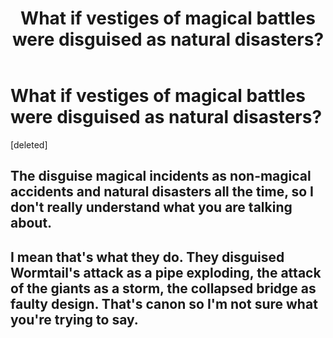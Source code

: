 #+TITLE: What if vestiges of magical battles were disguised as natural disasters?

* What if vestiges of magical battles were disguised as natural disasters?
:PROPERTIES:
:Score: 1
:DateUnix: 1621641089.0
:DateShort: 2021-May-22
:FlairText: Discussion
:END:
[deleted]


** The disguise magical incidents as non-magical accidents and natural disasters all the time, so I don't really understand what you are talking about.
:PROPERTIES:
:Author: MinskWurdalak
:Score: 1
:DateUnix: 1621649957.0
:DateShort: 2021-May-22
:END:


** I mean that's what they do. They disguised Wormtail's attack as a pipe exploding, the attack of the giants as a storm, the collapsed bridge as faulty design. That's canon so I'm not sure what you're trying to say.
:PROPERTIES:
:Author: I_love_DPs
:Score: 1
:DateUnix: 1621655610.0
:DateShort: 2021-May-22
:END:
